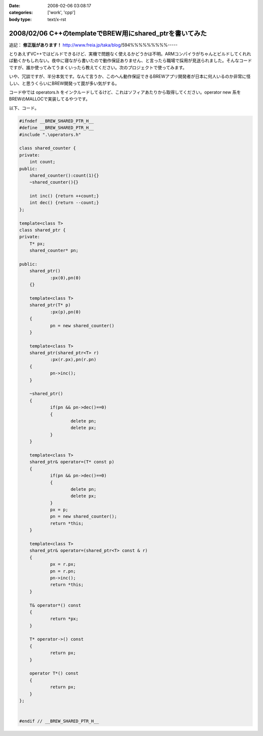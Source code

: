 :date: 2008-02-06 03:08:17
:categories: ['work', 'cpp']
:body type: text/x-rst

========================================================
2008/02/06 C++のtemplateでBREW用にshared_ptrを書いてみた
========================================================

追記： **修正版があります！** http://www.freia.jp/taka/blog/594%%%%%%%%%-----

とりあえずVC++ではビルドできるけど、実機で問題なく使えるかどうかは不明。ARMコンパイラがちゃんとビルドしてくれれば動くかもしれない。夜中に寝ながら書いたので動作保証ありません、と言ったら職場で採用が見送られました。そんなコードですが、誰か使ってみてうまくいったら教えてください。次のプロジェクトで使ってみます。

いや、冗談ですが、半分本気です。なんて言うか、このへん動作保証できるBREWアプリ開発者が日本に何人いるのか非常に怪しい、と思うくらいにBREW開発って罠が多い気がする。

コード中では operators.h をインクルードしてるけど、これはソフィアあたりから取得してください。operator new 系をBREWのMALLOCで実装してるやつです。

以下、コード。


.. :extend type: text/x-rst
.. :extend:
.. code-block:: cpp

    #ifndef __BREW_SHARED_PTR_H__
    #define __BREW_SHARED_PTR_H__
    #include ".\operators.h"
    
    class shared_counter {
    private:
    	int count;
    public:
    	shared_counter():count(1){}
    	~shared_counter(){}
    
    	int inc() {return ++count;}
    	int dec() {return --count;}
    };
    
    template<class T>
    class shared_ptr {
    private:
    	T* px;
    	shared_counter* pn;
    
    public:
    	shared_ptr()
    		:px(0),pn(0)
    	{}
    
    	template<class T>
    	shared_ptr(T* p)
    		:px(p),pn(0)
    	{
    		pn = new shared_counter()
    	}
    
    	template<class T>
    	shared_ptr(shared_ptr<T> r)
    		:px(r.px),pn(r.pn)
    	{
    		pn->inc();
    	}
    
    	~shared_ptr()
    	{
    		if(pn && pn->dec()==0)
    		{
    			delete pn;
    			delete px;
    		}
    	}
    
    	template<class T>
    	shared_ptr& operator=(T* const p)
    	{
    		if(pn && pn->dec()==0)
    		{
    			delete pn;
    			delete px;
    		}
    		px = p;
    		pn = new shared_counter();
    		return *this;
    	}
    
    	template<class T>
    	shared_ptr& operator=(shared_ptr<T> const & r)
    	{
    		px = r.px;
    		pn = r.pn;
    		pn->inc();
    		return *this;
    	}
    
    	T& operator*() const
    	{
    		return *px;
    	}
    
    	T* operator->() const
    	{
    		return px;
    	}
    
    	operator T*() const
    	{
    		return px;
    	}
    };
    
    
    #endif // __BREW_SHARED_PTR_H__


.. :comments:
.. :comment id: 2008-06-29.4793257296
.. :title: あらかじめ言い訳を書いておく
.. :author: しみずかわ
.. :date: 2008-06-29 00:30:24
.. :email: 
.. :url: 
.. :body:
.. 西尾さんのblog http://d.hatena.ne.jp/nishiohirokazu/20080628 からリンクされてしまったので、あらかじめ言い訳を書いておく。
.. 
.. ・バグがあってもいじめないでね。
.. ・shared_ptrは参照カウントよりリンクリストのほうが効率いい (thanks とやま)
.. ・リンクリストにすればshared_counterいらないよね
.. 
.. 
.. :comments:
.. :comment id: 2008-06-29.8331508502
.. :title: やっぱりバグがあった
.. :author: しみずかわ
.. :date: 2008-06-29 02:57:13
.. :email: 
.. :url: 
.. :body:
.. ・代入演算子で自分を解放していない！
.. ・自己代入で変なことになる！
.. 
